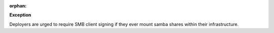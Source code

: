 :orphan:

**Exception**

Deployers are urged to require SMB client signing if they ever mount samba
shares within their infrastructure.
